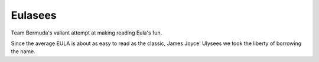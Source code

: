 ========
Eulasees
========

Team Bermuda's valiant attempt at making reading Eula's fun.  

Since the average EULA is about as easy to read as the classic, James
Joyce' Ulysees we took the liberty of borrowing the name.

